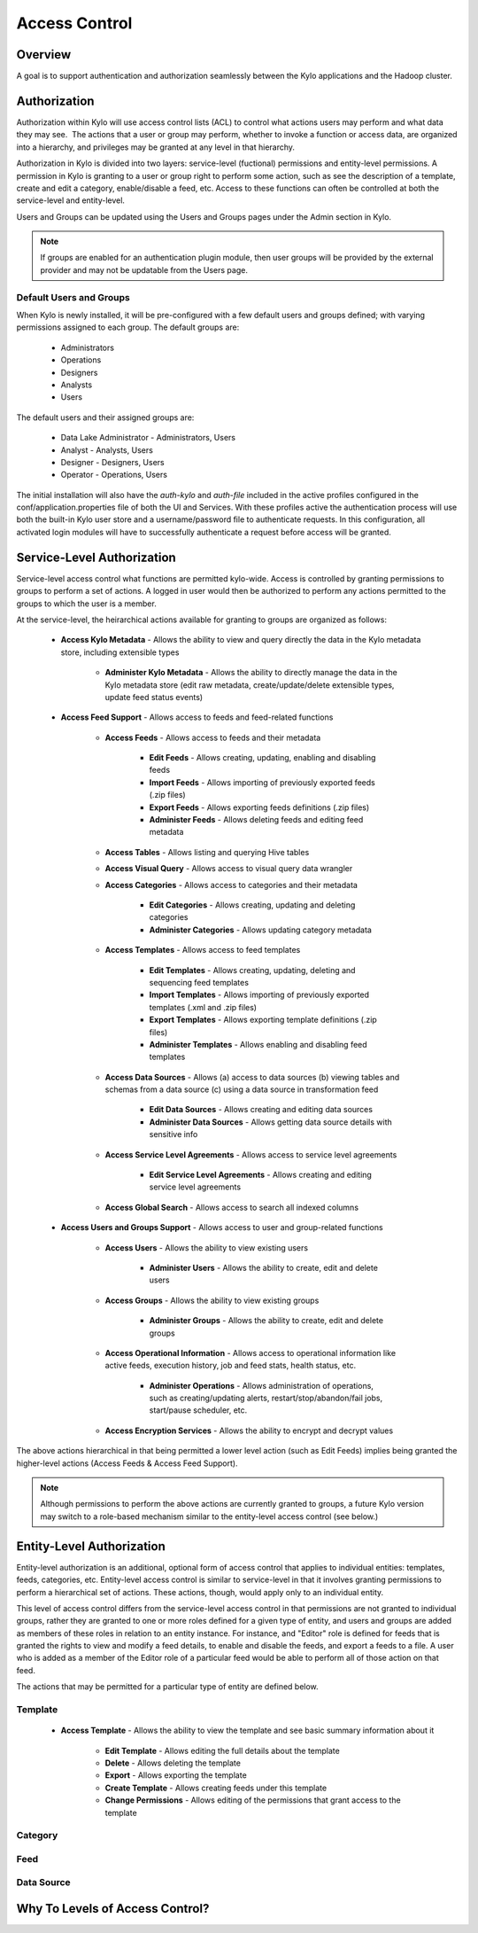 
==============
Access Control
==============

Overview
--------

A goal is to support authentication and authorization seamlessly
between the Kylo applications and the Hadoop cluster.

Authorization
-------------

Authorization within Kylo will use access control lists (ACL) to control
what actions users may perform and what data they may see.  The actions
that a user or group may perform, whether to invoke a function or access
data, are organized into a hierarchy, and privileges may be granted at
any level in that hierarchy.

Authorization in Kylo is divided into two layers: service-level (fuctional) permissions and entity-level permissions.
A permission in Kylo is granting to a user or group right to perform some action, such as see the description of a template, 
create and edit a category, enable/disable a feed, etc.  Access to these functions can often be controlled at both 
the service-level and entity-level.

Users and Groups can be updated using the Users and Groups pages under the Admin section in Kylo.

.. note:: If groups are enabled for an authentication plugin module, then user groups will be provided by the external provider and may not be updatable from the Users page.

Default Users and Groups
~~~~~~~~~~~~~~~~~~~~~~~~

When Kylo is newly installed, it will be pre-configured with  a few default users
and groups defined; with varying permissions assigned to each group.  The default groups are:

   * Administrators
   * Operations
   * Designers
   * Analysts
   * Users

The default users and their assigned groups are:

   * Data Lake Administrator - Administrators, Users
   * Analyst - Analysts, Users
   * Designer - Designers, Users
   * Operator - Operations, Users

The initial installation will also
have the `auth-kylo` and `auth-file` included in the active profiles configured in
the conf/application.properties file of both the UI and Services.  With these profiles
active the authentication process will use both the built-in Kylo user store and a username/password
file to authenticate requests.  In this configuration, all activated login modules
will have to successfully authenticate a request before access will be granted.

Service-Level Authorization
---------------------------

Service-level access control what functions are permitted kylo-wide.  Access is controlled
by granting permissions to groups to perform a set of actions.  A logged in user would
then be authorized to perform any actions permitted to the groups to which the user is a member.

At the service-level, the heirarchical actions available for granting
to groups are organized as follows:

   - **Access Kylo Metadata** - Allows the ability to view and query directly the data in the Kylo metadata store, including extensible types

      - **Administer Kylo Metadata** - Allows the ability to directly manage the data in the Kylo metadata store (edit raw metadata, create/update/delete extensible types, update feed status events)

   - **Access Feed Support** - Allows access to feeds and feed-related functions

      - **Access Feeds** - Allows access to feeds and their metadata

         - **Edit Feeds** - Allows creating, updating, enabling and disabling feeds

         - **Import Feeds** - Allows importing of previously exported feeds (.zip files)

         - **Export Feeds** - Allows exporting feeds definitions (.zip files)

         - **Administer Feeds** - Allows deleting feeds and editing feed metadata

      - **Access Tables** - Allows listing and querying Hive tables

      - **Access Visual Query** - Allows access to visual query data wrangler

      - **Access Categories** - Allows access to categories and their metadata

         - **Edit Categories** - Allows creating, updating and deleting categories

         - **Administer Categories** - Allows updating category metadata

      - **Access Templates** - Allows access to feed templates

         - **Edit Templates** - Allows creating, updating, deleting and sequencing feed templates

         - **Import Templates** - Allows importing of previously exported templates (.xml and .zip files)

         - **Export Templates** - Allows exporting template definitions (.zip files)

         - **Administer Templates** - Allows enabling and disabling feed templates

      - **Access Data Sources** - Allows (a) access to data sources (b) viewing tables and schemas from a data source (c) using a data source in transformation feed

         - **Edit Data Sources** - Allows creating and editing data sources

         - **Administer Data Sources** - Allows getting data source details with sensitive info

      - **Access Service Level Agreements** - Allows access to service level agreements

         - **Edit Service Level Agreements** - Allows creating and editing service level agreements

      - **Access Global Search** - Allows access to search all indexed columns

   - **Access Users and Groups Support** - Allows access to user and group-related functions

      - **Access Users** - Allows the ability to view existing users

         - **Administer Users** - Allows the ability to create, edit and delete users

      - **Access Groups** - Allows the ability to view existing groups

         - **Administer Groups** - Allows the ability to create, edit and delete groups

      - **Access Operational Information** - Allows access to operational information like active feeds, execution history, job and feed stats, health status, etc.

         - **Administer Operations** - Allows administration of operations, such as creating/updating alerts, restart/stop/abandon/fail jobs, start/pause scheduler, etc.

      - **Access Encryption Services** - Allows the ability to encrypt and decrypt values

The above actions hierarchical in that being permitted a lower level action (such as Edit Feeds) implies being granted the higher-level actions (Access Feeds & Access Feed Support).

.. note:: Although permissions to perform the above actions are currently granted to groups, a future Kylo version may switch to a role-based mechanism similar to the entity-level access control (see below.)

Entity-Level Authorization
--------------------------

Entity-level authorization is an additional, optional form of access control that applies to individual entities: templates, feeds, categories, etc.  Entity-level access control is similar to service-level 
in that it involves granting permissions to perform a hierarchical set of actions.  These actions, though, would apply only to an individual entity.  

This level of access control differs from the service-level access control 
in that permissions are not granted to individual groups, rather they are granted to one or more roles defined for a given type of entity, and users and groups are added as members of these roles in relation to 
an entity instance.  For instance, and "Editor" role is defined for feeds that is granted the rights to view and modify a feed details, to enable and disable the feeds, and export a feeds to a file.  A user who is
added as a member of the Editor role of a particular feed would be able to perform all of those action on that feed.

The actions that may be permitted for a particular type of entity are defined below.

Template
~~~~~~~~

   - **Access Template** - Allows the ability to view the template and see basic summary information about it
   
      - **Edit Template** - Allows editing the full details about the template
      
      - **Delete** - Allows deleting the template
      
      - **Export** - Allows exporting the template
      
      - **Create Template** - Allows creating feeds under this template
      
      - **Change Permissions** - Allows editing of the permissions that grant access to the template

Category
~~~~~~~~

Feed
~~~~

Data Source
~~~~~~~~~~~




Why To Levels of Access Control?
--------------------------------


